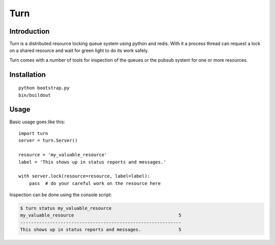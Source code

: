 Turn
====

Introduction
------------
Turn is a distributed resource locking queue system using python and
redis. With it a process thread can request a lock on a shared resource
and wait for green light to do its work safely.

Turn comes with a number of tools for inspection of the queues or the
pubsub system for one or more resources.

Installation
------------

::

    python bootstrap.py
    bin/buildout

Usage
-----

Basic usage goes like this::

    import turn
    server = turn.Server()

    resource = 'my_valuable_resource'
    label = 'This shows up in status reports and messages.'

    with server.lock(resource=resource, label=label):
        pass  # do your careful work on the resource here

Inspection can be done using the console script:

.. code::

    $ turn status my_valuable_resource
    my_valuable_resource                                       5
    ------------------------------------------------------------
    This shows up in status reports and messages.              5

.. code::
    $ turn follow my_valuable_resource
    my_valuable_resource: 5 drawn by "This shows up in status reports and messages."
    my_valuable_resource: 5 starts
    my_valuable_resource: 5 completed by "This shows up in status reports and messages."
    my_valuable_resource: 6 can start now
